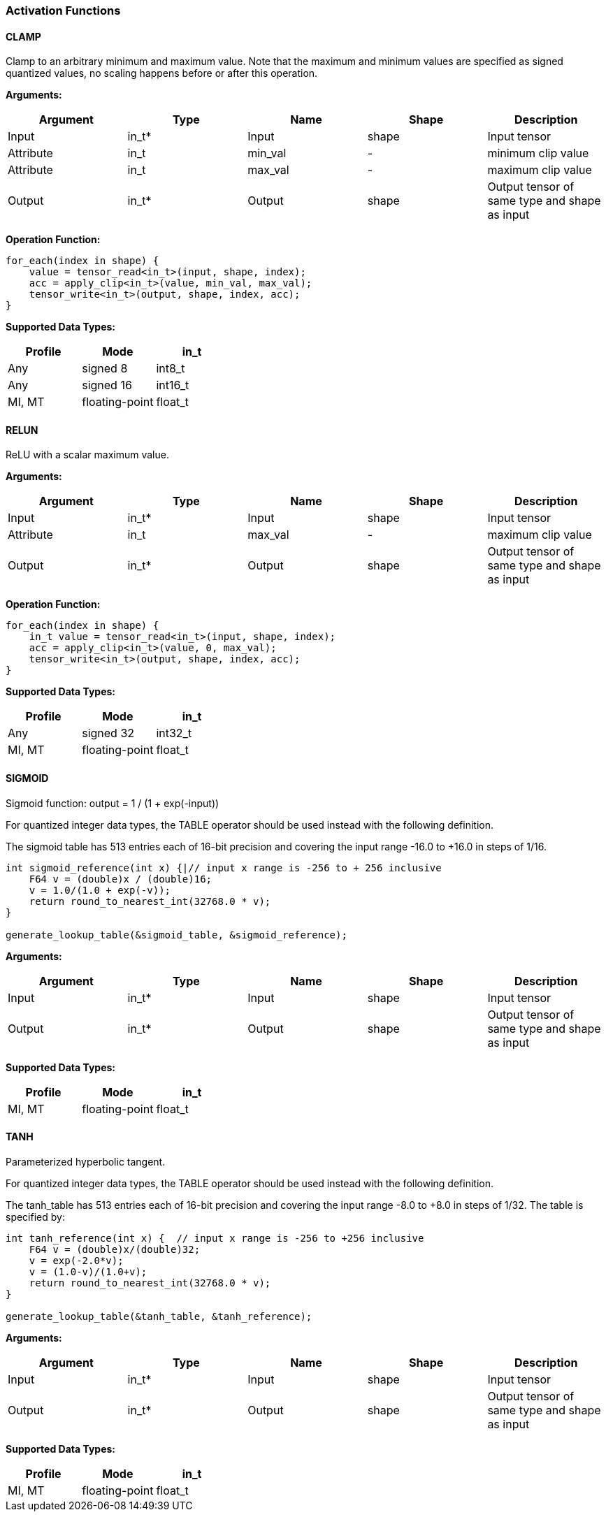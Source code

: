 //
// This confidential and proprietary software may be used only as
// authorised by a licensing agreement from ARM Limited
// (C) COPYRIGHT 2020-2021 ARM Limited
// ALL RIGHTS RESERVED
// The entire notice above must be reproduced on all authorised
// copies and copies may only be made to the extent permitted
// by a licensing agreement from ARM Limited.


=== Activation Functions

==== CLAMP
Clamp to an arbitrary minimum and maximum value. Note that the maximum and minimum values are specified as signed quantized values, no scaling happens before or after this operation.

*Arguments:*

|===
|Argument|Type|Name|Shape|Description

|Input|in_t*|Input|shape|Input tensor
|Attribute|in_t|min_val|-|minimum clip value
|Attribute|in_t|max_val|-|maximum clip value
|Output|in_t*|Output|shape|Output tensor of same type and shape as input
|===

*Operation Function:*
....
for_each(index in shape) {
    value = tensor_read<in_t>(input, shape, index);
    acc = apply_clip<in_t>(value, min_val, max_val);
    tensor_write<in_t>(output, shape, index, acc);
}
....

*Supported Data Types:*

|===
|Profile|Mode|in_t

|Any|signed 8|int8_t
|Any|signed 16|int16_t
|MI, MT|floating-point|float_t
|===

==== RELUN

ReLU with a scalar maximum value.

*Arguments:*

|===
|Argument|Type|Name|Shape|Description

|Input|in_t*|Input|shape|Input tensor
|Attribute|in_t|max_val|-|maximum clip value
|Output|in_t*|Output|shape|Output tensor of same type and shape as input
|===

*Operation Function:*

[source,c]
----
for_each(index in shape) {
    in_t value = tensor_read<in_t>(input, shape, index);
    acc = apply_clip<in_t>(value, 0, max_val);
    tensor_write<in_t>(output, shape, index, acc);
}
----

*Supported Data Types:*

|===
|Profile|Mode|in_t

|Any|signed 32|int32_t
|MI, MT|floating-point|float_t
|===

==== SIGMOID

Sigmoid function: output = 1 / (1 + exp(-input))

For quantized integer data types, the TABLE operator should be used instead with
the following definition.

The sigmoid table has 513 entries each of 16-bit precision and covering the input range -16.0 to +16.0 in steps of 1/16.

[source,c]
....
int sigmoid_reference(int x) {|// input x range is -256 to + 256 inclusive
    F64 v = (double)x / (double)16;
    v = 1.0/(1.0 + exp(-v));
    return round_to_nearest_int(32768.0 * v);
}

generate_lookup_table(&sigmoid_table, &sigmoid_reference);
....

*Arguments:*

|===
|Argument|Type|Name|Shape|Description

|Input|in_t*|Input|shape|Input tensor
|Output|in_t*|Output|shape|Output tensor of same type and shape as input
|===

*Supported Data Types:*

|===
|Profile|Mode|in_t

|MI, MT|floating-point|float_t
|===

==== TANH

Parameterized hyperbolic tangent.

For quantized integer data types, the TABLE operator should be used instead with
the following definition.

The tanh_table has 513 entries each of 16-bit precision and covering the input range -8.0 to +8.0 in steps of 1/32. The table is specified by:

[source,c]
----
int tanh_reference(int x) {  // input x range is -256 to +256 inclusive
    F64 v = (double)x/(double)32;
    v = exp(-2.0*v);
    v = (1.0-v)/(1.0+v);
    return round_to_nearest_int(32768.0 * v);
}

generate_lookup_table(&tanh_table, &tanh_reference);
----

*Arguments:*

|===
|Argument|Type|Name|Shape|Description

|Input|in_t*|Input|shape|Input tensor
|Output|in_t*|Output|shape|Output tensor of same type and shape as input
|===

*Supported Data Types:*

|===
|Profile|Mode|in_t

|MI, MT|floating-point|float_t
|===
